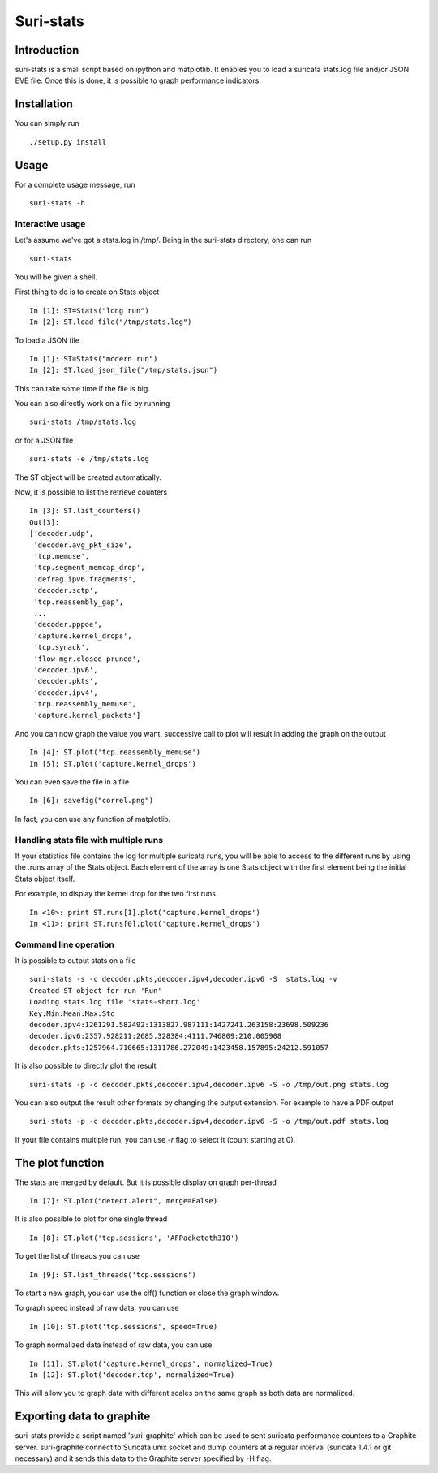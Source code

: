 Suri-stats
==========

Introduction
------------

suri-stats is a small script based on ipython and matplotlib. It enables you to
load a suricata stats.log file and/or JSON EVE file. Once this is done, it is
possible to graph performance indicators.

.. image:: https://github.com/regit/suri-stats/doc/correl.png
    :alt: Correlation of performance counters in Suricata
    :align: center

Installation
------------

You can simply run ::

 ./setup.py install

Usage
-----

For a complete usage message, run ::

 suri-stats -h

Interactive usage
~~~~~~~~~~~~~~~~~

Let's assume we've got a stats.log in /tmp/. Being in the suri-stats directory, one
can run ::

  suri-stats

You will be given a shell.

First thing to do is to create on Stats object ::

  In [1]: ST=Stats("long run")
  In [2]: ST.load_file("/tmp/stats.log")

To load a JSON file ::

  In [1]: ST=Stats("modern run")
  In [2]: ST.load_json_file("/tmp/stats.json")

This can take some time if the file is big.

You can also directly work on a file by running ::

  suri-stats /tmp/stats.log

or for a JSON file ::

  suri-stats -e /tmp/stats.log

The ST object will be created automatically.

Now, it is possible to list the retrieve counters ::

  In [3]: ST.list_counters()
  Out[3]: 
  ['decoder.udp',
   'decoder.avg_pkt_size',
   'tcp.memuse',
   'tcp.segment_memcap_drop',
   'defrag.ipv6.fragments',
   'decoder.sctp',
   'tcp.reassembly_gap',
   ...
   'decoder.pppoe',
   'capture.kernel_drops',
   'tcp.synack',
   'flow_mgr.closed_pruned',
   'decoder.ipv6',
   'decoder.pkts',
   'decoder.ipv4',
   'tcp.reassembly_memuse',
   'capture.kernel_packets']

And you can now graph the value you want, successive call to plot will result in adding the graph on the output ::

  In [4]: ST.plot('tcp.reassembly_memuse')
  In [5]: ST.plot('capture.kernel_drops')
  
You can even save the file in a file ::

  In [6]: savefig("correl.png")

In fact, you can use any function of matplotlib.

Handling stats file with multiple runs
~~~~~~~~~~~~~~~~~~~~~~~~~~~~~~~~~~~~~~

If your statistics file contains the log for multiple suricata runs, you
will be able to access to the different runs by using the .runs array of
the Stats object. Each element of the array is one Stats object with the
first element being the initial Stats object itself.

For example, to display the kernel drop for the two first runs ::

 In <10>: print ST.runs[1].plot('capture.kernel_drops')
 In <11>: print ST.runs[0].plot('capture.kernel_drops')

Command line operation
~~~~~~~~~~~~~~~~~~~~~~

It is possible to output stats on a file ::

  suri-stats -s -c decoder.pkts,decoder.ipv4,decoder.ipv6 -S  stats.log -v
  Created ST object for run 'Run'
  Loading stats.log file 'stats-short.log'
  Key:Min:Mean:Max:Std
  decoder.ipv4:1261291.582492:1313827.987111:1427241.263158:23698.509236
  decoder.ipv6:2357.928211:2685.328384:4111.746809:210.005908
  decoder.pkts:1257964.710665:1311786.272049:1423458.157895:24212.591057

It is also possible to directly plot the result ::

  suri-stats -p -c decoder.pkts,decoder.ipv4,decoder.ipv6 -S -o /tmp/out.png stats.log

You can also output the result other formats by changing the output extension. For
example to have a PDF output ::

  suri-stats -p -c decoder.pkts,decoder.ipv4,decoder.ipv6 -S -o /tmp/out.pdf stats.log

If your file contains multiple run, you can use `-r` flag to select it (count starting
at 0).

The plot function
-----------------

The stats are merged by default. But it is possible display on graph per-thread ::

  In [7]: ST.plot("detect.alert", merge=False)

It is also possible to plot for one single thread ::

  In [8]: ST.plot('tcp.sessions', 'AFPacketeth310')

To get the list of threads you can use ::

  In [9]: ST.list_threads('tcp.sessions')

To start a new graph, you can use the clf() function or close the graph window.

To graph speed instead of raw data, you can use ::

  In [10]: ST.plot('tcp.sessions', speed=True)

To graph normalized data instead of raw data, you can use ::

  In [11]: ST.plot('capture.kernel_drops', normalized=True)
  In [12]: ST.plot('decoder.tcp', normalized=True)

This will allow you to graph data with different scales on the same graph as
both data are normalized.


Exporting data to graphite
--------------------------

suri-stats provide a script named 'suri-graphite' which can be used to sent suricata
performance counters to a Graphite server. suri-graphite connect to Suricata unix
socket and dump counters at a regular interval (suricata 1.4.1 or git necessary) and
it sends this data to the Graphite server specified by -H flag.
